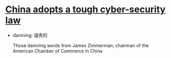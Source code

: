 * [[http://www.economist.com/news/china/21710001-foreign-firms-are-worried-china-adopts-tough-cyber-security-law][China adopts a tough cyber-security law]]

- damning: 谴责的

  Those damning words from James Zimmerman, chairman of the American Chamber of Commerce in China

